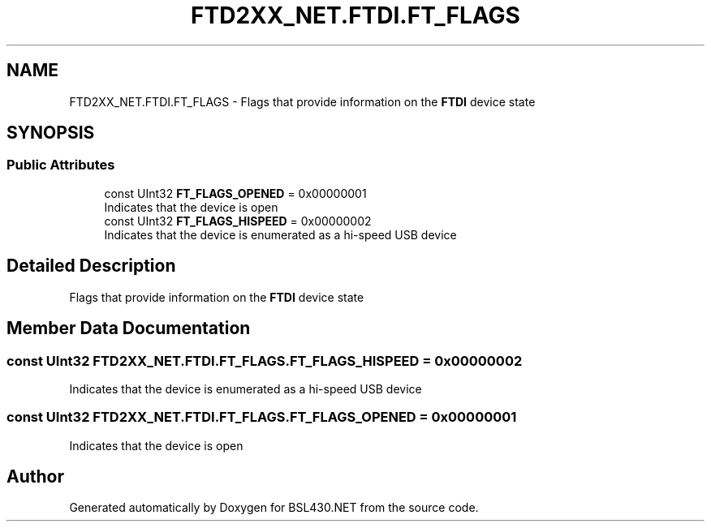 .TH "FTD2XX_NET.FTDI.FT_FLAGS" 3 "Sat Jun 22 2019" "Version 1.2.1" "BSL430.NET" \" -*- nroff -*-
.ad l
.nh
.SH NAME
FTD2XX_NET.FTDI.FT_FLAGS \- Flags that provide information on the \fBFTDI\fP device state  

.SH SYNOPSIS
.br
.PP
.SS "Public Attributes"

.in +1c
.ti -1c
.RI "const UInt32 \fBFT_FLAGS_OPENED\fP = 0x00000001"
.br
.RI "Indicates that the device is open "
.ti -1c
.RI "const UInt32 \fBFT_FLAGS_HISPEED\fP = 0x00000002"
.br
.RI "Indicates that the device is enumerated as a hi-speed USB device "
.in -1c
.SH "Detailed Description"
.PP 
Flags that provide information on the \fBFTDI\fP device state 


.SH "Member Data Documentation"
.PP 
.SS "const UInt32 FTD2XX_NET\&.FTDI\&.FT_FLAGS\&.FT_FLAGS_HISPEED = 0x00000002"

.PP
Indicates that the device is enumerated as a hi-speed USB device 
.SS "const UInt32 FTD2XX_NET\&.FTDI\&.FT_FLAGS\&.FT_FLAGS_OPENED = 0x00000001"

.PP
Indicates that the device is open 

.SH "Author"
.PP 
Generated automatically by Doxygen for BSL430\&.NET from the source code\&.
